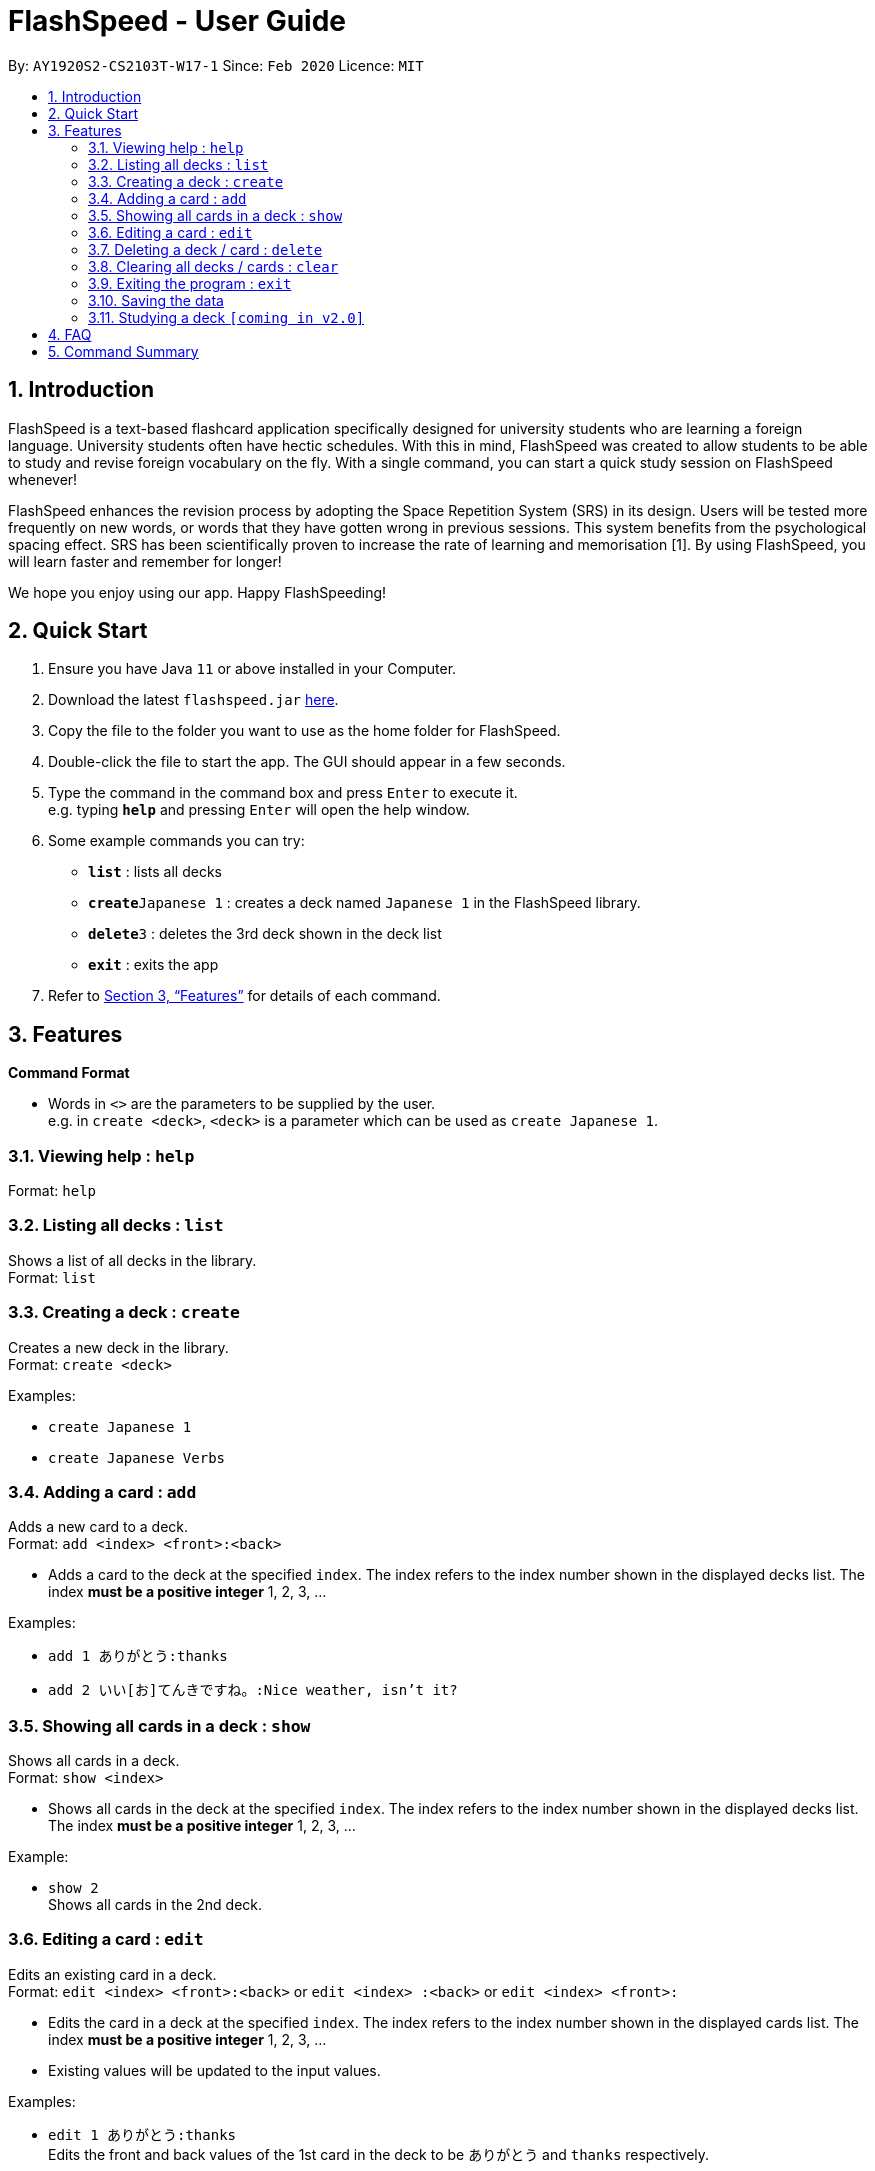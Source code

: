 = FlashSpeed - User Guide
:site-section: UserGuide
:toc:
:toc-title:
:toc-placement: preamble
:sectnums:
:imagesDir: images
:stylesDir: stylesheets
:xrefstyle: full
:experimental:
ifdef::env-github[]
:tip-caption: :bulb:
:note-caption: :information_source:
endif::[]
:repoURL: https://github.com/AY1920S2-CS2103T-W17-1/main

By: `AY1920S2-CS2103T-W17-1`      Since: `Feb 2020`      Licence: `MIT`

== Introduction

FlashSpeed is a text-based flashcard application specifically designed for university students who are learning a foreign language. University students often have hectic schedules. With this in mind, FlashSpeed was created to allow students to be able to study and revise foreign vocabulary on the fly. With a single command, you can start a quick study session on FlashSpeed whenever!

FlashSpeed enhances the revision process by adopting the Space Repetition System (SRS) in its design. Users will be tested more frequently on new words, or words that they have gotten wrong in previous sessions. This system benefits from the psychological spacing effect. SRS has been scientifically proven to increase the rate of learning and memorisation [1]. By using FlashSpeed, you will learn faster and remember for longer!

We hope you enjoy using our app. Happy FlashSpeeding!


== Quick Start

.  Ensure you have Java `11` or above installed in your Computer.
.  Download the latest `flashspeed.jar` link:{https://github.com/AY1920S2-CS2103T-W17-1/main/releases}/releases[here].
.  Copy the file to the folder you want to use as the home folder for FlashSpeed.
.  Double-click the file to start the app. The GUI should appear in a few seconds.
.  Type the command in the command box and press kbd:[Enter] to execute it. +
e.g. typing *`help`* and pressing kbd:[Enter] will open the help window.
.  Some example commands you can try:

* *`list`* : lists all decks
* **`create`**`Japanese 1` : creates a deck named `Japanese 1` in the FlashSpeed library.
* **`delete`**`3` : deletes the 3rd deck shown in the deck list
* *`exit`* : exits the app

.  Refer to <<Features>> for details of each command.

[[Features]]
== Features

====
*Command Format*

* Words in `<>` are the parameters to be supplied by the user. +
e.g. in `create <deck>`, `<deck>` is a parameter which can be used as `create Japanese 1`.
====

=== Viewing help : `help`

Format: `help`

=== Listing all decks : `list`

Shows a list of all decks in the library. +
Format: `list`

=== Creating a deck : `create`

Creates a new deck in the library. +
Format: `create <deck>`

Examples:

* `create Japanese 1`
* `create Japanese Verbs`

=== Adding a card : `add`

Adds a new card to a deck. +
Format: `add <index> <front>:<back>`

****
* Adds a card to the deck at the specified `index`. The index refers to the index number shown in the displayed decks list. The index *must be a positive integer* 1, 2, 3, ...
****

Examples:

* `add 1 ありがとう:thanks`
* `add 2 いい[お]てんきですね。:Nice weather, isn't it?`

=== Showing all cards in a deck : `show`

Shows all cards in a deck. +
Format: `show <index>`

****
* Shows all cards in the deck at the specified `index`. The index refers to the index number shown in the displayed decks list. The index *must be a positive integer* 1, 2, 3, ...
****

Example:

* `show 2` +
Shows all cards in the 2nd deck.

=== Editing a card : `edit`

Edits an existing card in a deck. +
Format: `edit <index> <front>:<back>` or `edit <index> :<back>` or `edit <index> <front>:`

****
* Edits the card in a deck at the specified `index`. The index refers to the index number shown in the displayed cards list. The index *must be a positive integer* 1, 2, 3, ...
* Existing values will be updated to the input values.
****

Examples:

* `edit 1 ありがとう:thanks` +
Edits the front and back values of the 1st card in the deck to be `ありがとう` and `thanks` respectively.
* `edit 1 :thanks` +
Edits the back value of the 1st card in the deck to be `thanks`.
* `edit 1 ありがとう:` +
Edits the front value of the 1st card in the deck to be `ありがとう`.

=== Deleting a deck / card : `delete`

Deletes the specified deck from the library when in List mode, or deletes the specified card from a deck when in Show mode. +
Format: `delete <index>`

****
* Deletes the deck / card at the specified `index`.
* The index refers to the index number shown in the displayed deck / card list.
* The index *must be a positive integer* 1, 2, 3, ...
****

Examples:

* `list` +
`delete 2` +
Deletes the 2nd deck in the library.
* `show 2` +
`delete 1` +
Deletes the 1st card in the 2nd deck.

=== Clearing all decks / cards : `clear`

Clears all decks when in List mode, or clears all cards in a deck when in Show mode. +
Format: `clear`

=== Exiting the program : `exit`

Exits the program. +
Format: `exit`

=== Saving the data

All data in FlashSpeed (e.g. decks, cards) are saved in the hard disk automatically after any command that changes the data. +
There is no need to save manually.

=== Studying a deck `[coming in v2.0]`

_{explain how the user can study a deck in Play mode}_

== FAQ

*Q*: How do I transfer my data to another Computer? +
*A*: Install the app in the other computer and overwrite the empty data file it creates with the file that contains the data of your previous FlashSpeed folder.

== Command Summary

* *Help* : `help`
* *List* : `list`
* *Create* : `create <deck>` +
e.g. `create Japanese 1`
* *Add* `add <index> <front>:<back>` +
e.g. `add 1 ありがとう:thanks`
* *Show* `show <index>` +
e.g. `show 2`
* *Edit* : `edit <index> <front>:<back>` or `edit <index> :<back>` or `edit <index> <front>:` +
e.g. `edit 1 ありがとう:thanks` or `edit 1 :thanks` or `edit 1 ありがとう:`
* *Delete* : `delete <index>` +
e.g. `delete 3`
* *Clear* : `clear`
* *Exit* : `exit`
